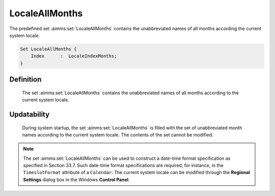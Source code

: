 .. aimms:set:: LocaleAllMonths

.. _LocaleAllMonths:

LocaleAllMonths
===============

The predefined set :aimms:set:`LocaleAllMonths` contains the unabbreviated names
of all months according the current system locale.

.. code-block:: aimms

        Set LocaleAllMonths {
            Index      :  LocaleIndexMonths;
        }

Definition
----------

    The set :aimms:set:`LocaleAllMonths` contains the unabbreviated names of all
    months according to the current system locale.

Updatability
------------

    During system startup, the set :aimms:set:`LocaleAllMonths` is filled with the
    set of unabbreviated month names according to the current system locale.
    The contents of the set cannot be modified.

.. note::

    The set :aimms:set:`LocaleAllMonths` can be used to construct a date-time format
    specification as specified in Section 33.7. Such date-time format
    specifications are required, for instance, in the ``TimeslotFormat``
    attribute of a ``Calendar``. The current system locale can be modified
    through the **Regional Settings** dialog box in the Windows **Control
    Panel**.

.. seealso::

    The sets :aimms:set:`AllAbbrMonths`, :aimms:set:`AllMonths`, :aimms:set:`LocaleAllAbbrMonths`. Calendars are discussed in
    full detail in Section 33.2 of the `Language Reference <https://documentation.aimms.com/_downloads/AIMMS_ref.pdf>`__, date-time formats
    in Section 33.7.

